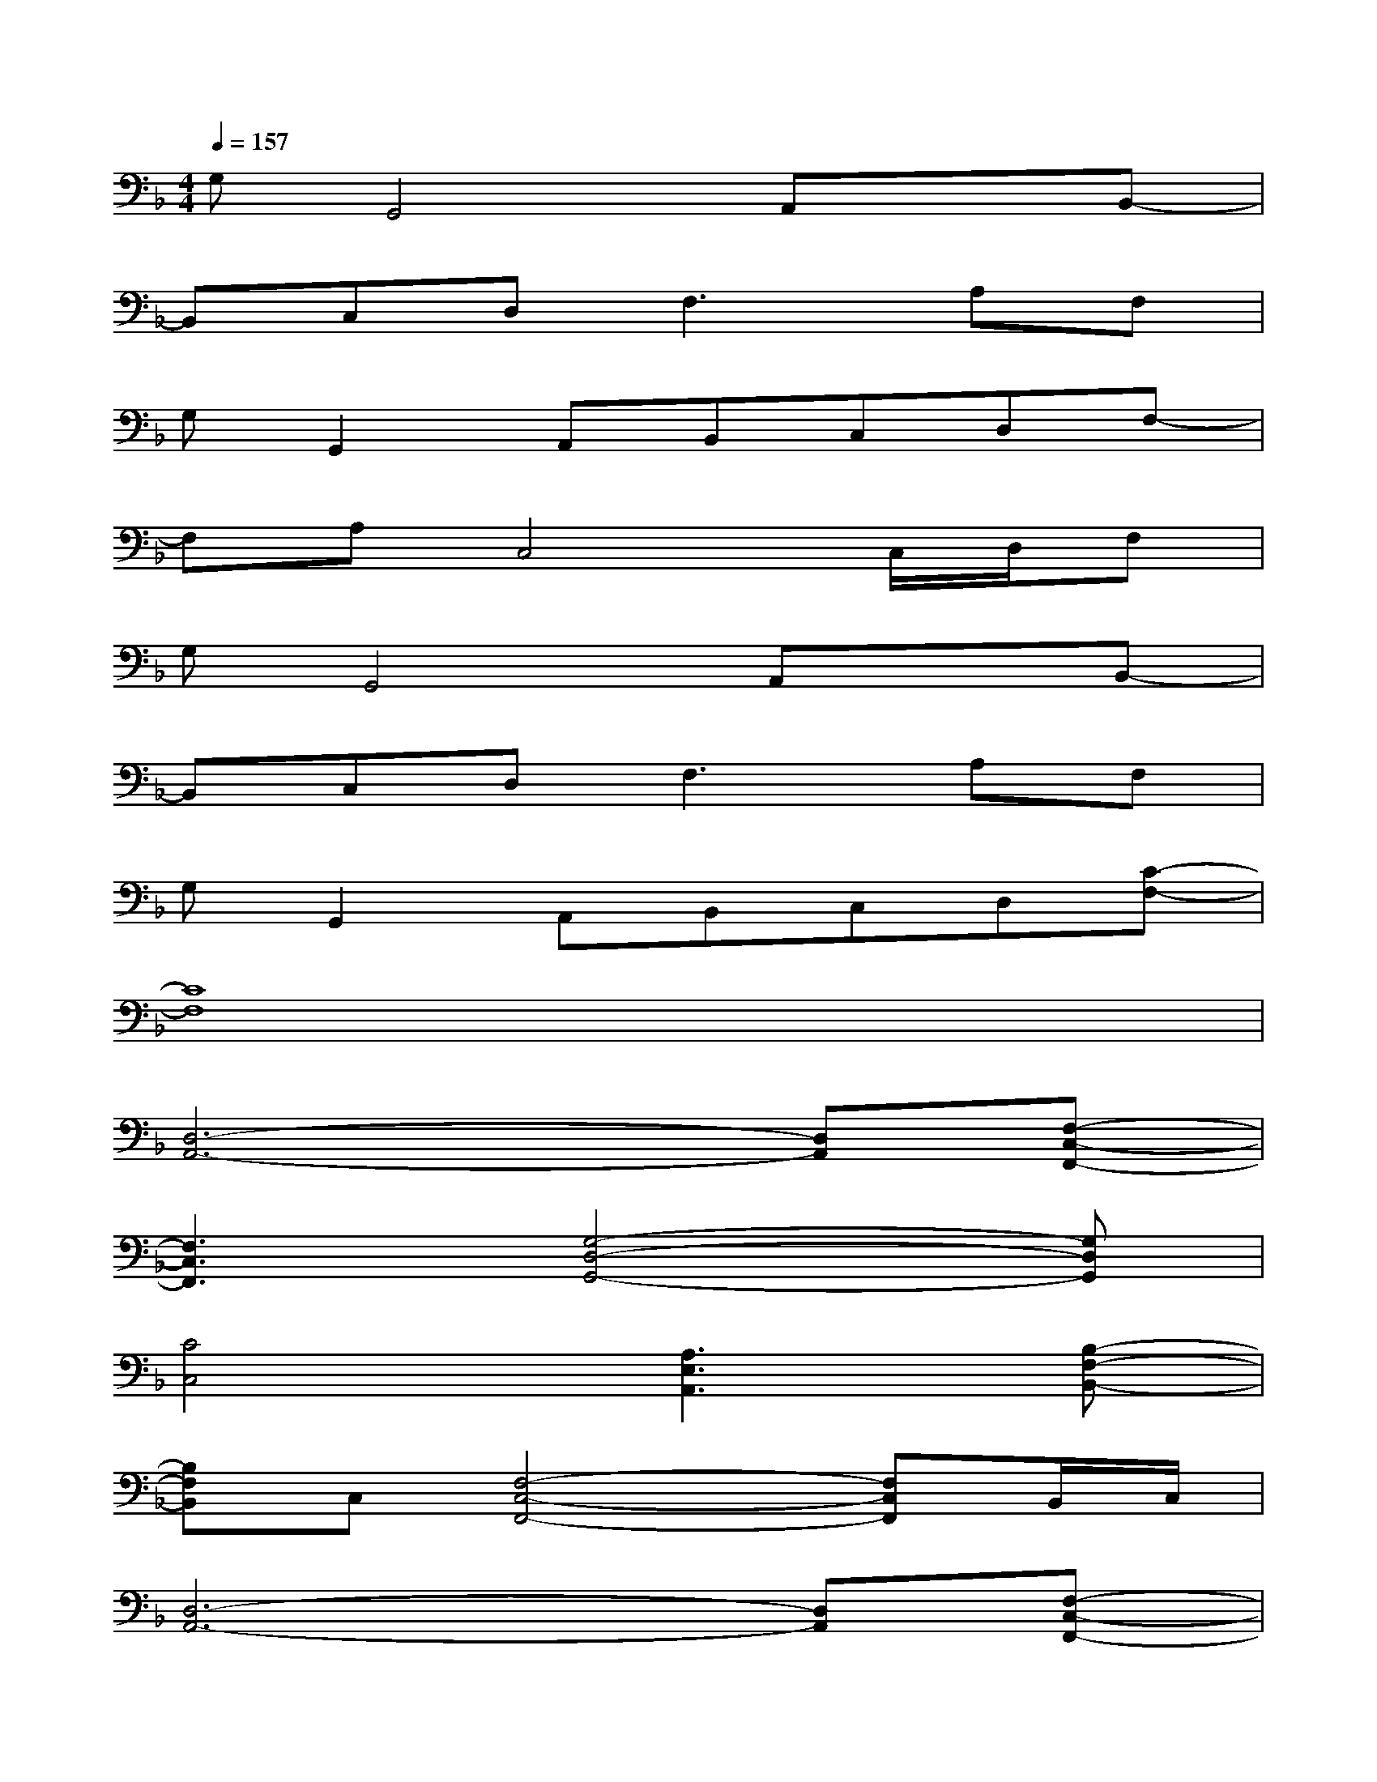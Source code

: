 X:1
T:
M:4/4
L:1/8
Q:1/4=157
K:F%1flats
V:1
G,G,,4A,,xB,,-|
B,,C,D,2<F,2A,F,|
G,G,,2A,,B,,C,D,F,-|
F,A,C,4C,/2D,/2F,|
G,G,,4A,,xB,,-|
B,,C,D,2<F,2A,F,|
G,G,,2A,,B,,C,D,[C-F,-]|
[C8F,8]|
[D,6-A,,6-][D,A,,][F,-C,-F,,-]|
[F,3C,3F,,3][G,4-D,4-G,,4-][G,D,G,,]|
[C4C,4][A,3E,3A,,3][B,-F,-B,,-]|
[B,F,B,,]C,[F,4-C,4-F,,4-][F,C,F,,]B,,/2C,/2|
[D,6-A,,6-][D,A,,][F,-C,-F,,-]|
[F,3C,3F,,3][G,4-D,4-G,,4-][G,D,G,,]|
[C4C,4][A,3E,3A,,3][C-G,-C,-]|
[C4-G,4-C,4-][C-G,-C,-][AC-G,-C,-][dC-G,-C,-][eCG,C,]